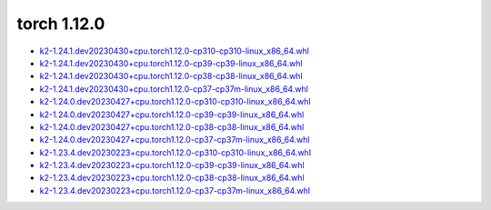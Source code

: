 torch 1.12.0
============


- `k2-1.24.1.dev20230430+cpu.torch1.12.0-cp310-cp310-linux_x86_64.whl <https://huggingface.co/csukuangfj/k2/resolve/main/cpu/k2-1.24.1.dev20230430+cpu.torch1.12.0-cp310-cp310-linux_x86_64.whl>`_
- `k2-1.24.1.dev20230430+cpu.torch1.12.0-cp39-cp39-linux_x86_64.whl <https://huggingface.co/csukuangfj/k2/resolve/main/cpu/k2-1.24.1.dev20230430+cpu.torch1.12.0-cp39-cp39-linux_x86_64.whl>`_
- `k2-1.24.1.dev20230430+cpu.torch1.12.0-cp38-cp38-linux_x86_64.whl <https://huggingface.co/csukuangfj/k2/resolve/main/cpu/k2-1.24.1.dev20230430+cpu.torch1.12.0-cp38-cp38-linux_x86_64.whl>`_
- `k2-1.24.1.dev20230430+cpu.torch1.12.0-cp37-cp37m-linux_x86_64.whl <https://huggingface.co/csukuangfj/k2/resolve/main/cpu/k2-1.24.1.dev20230430+cpu.torch1.12.0-cp37-cp37m-linux_x86_64.whl>`_
- `k2-1.24.0.dev20230427+cpu.torch1.12.0-cp310-cp310-linux_x86_64.whl <https://huggingface.co/csukuangfj/k2/resolve/main/cpu/k2-1.24.0.dev20230427+cpu.torch1.12.0-cp310-cp310-linux_x86_64.whl>`_
- `k2-1.24.0.dev20230427+cpu.torch1.12.0-cp39-cp39-linux_x86_64.whl <https://huggingface.co/csukuangfj/k2/resolve/main/cpu/k2-1.24.0.dev20230427+cpu.torch1.12.0-cp39-cp39-linux_x86_64.whl>`_
- `k2-1.24.0.dev20230427+cpu.torch1.12.0-cp38-cp38-linux_x86_64.whl <https://huggingface.co/csukuangfj/k2/resolve/main/cpu/k2-1.24.0.dev20230427+cpu.torch1.12.0-cp38-cp38-linux_x86_64.whl>`_
- `k2-1.24.0.dev20230427+cpu.torch1.12.0-cp37-cp37m-linux_x86_64.whl <https://huggingface.co/csukuangfj/k2/resolve/main/cpu/k2-1.24.0.dev20230427+cpu.torch1.12.0-cp37-cp37m-linux_x86_64.whl>`_
- `k2-1.23.4.dev20230223+cpu.torch1.12.0-cp310-cp310-linux_x86_64.whl <https://huggingface.co/csukuangfj/k2/resolve/main/cpu/k2-1.23.4.dev20230223+cpu.torch1.12.0-cp310-cp310-linux_x86_64.whl>`_
- `k2-1.23.4.dev20230223+cpu.torch1.12.0-cp39-cp39-linux_x86_64.whl <https://huggingface.co/csukuangfj/k2/resolve/main/cpu/k2-1.23.4.dev20230223+cpu.torch1.12.0-cp39-cp39-linux_x86_64.whl>`_
- `k2-1.23.4.dev20230223+cpu.torch1.12.0-cp38-cp38-linux_x86_64.whl <https://huggingface.co/csukuangfj/k2/resolve/main/cpu/k2-1.23.4.dev20230223+cpu.torch1.12.0-cp38-cp38-linux_x86_64.whl>`_
- `k2-1.23.4.dev20230223+cpu.torch1.12.0-cp37-cp37m-linux_x86_64.whl <https://huggingface.co/csukuangfj/k2/resolve/main/cpu/k2-1.23.4.dev20230223+cpu.torch1.12.0-cp37-cp37m-linux_x86_64.whl>`_

